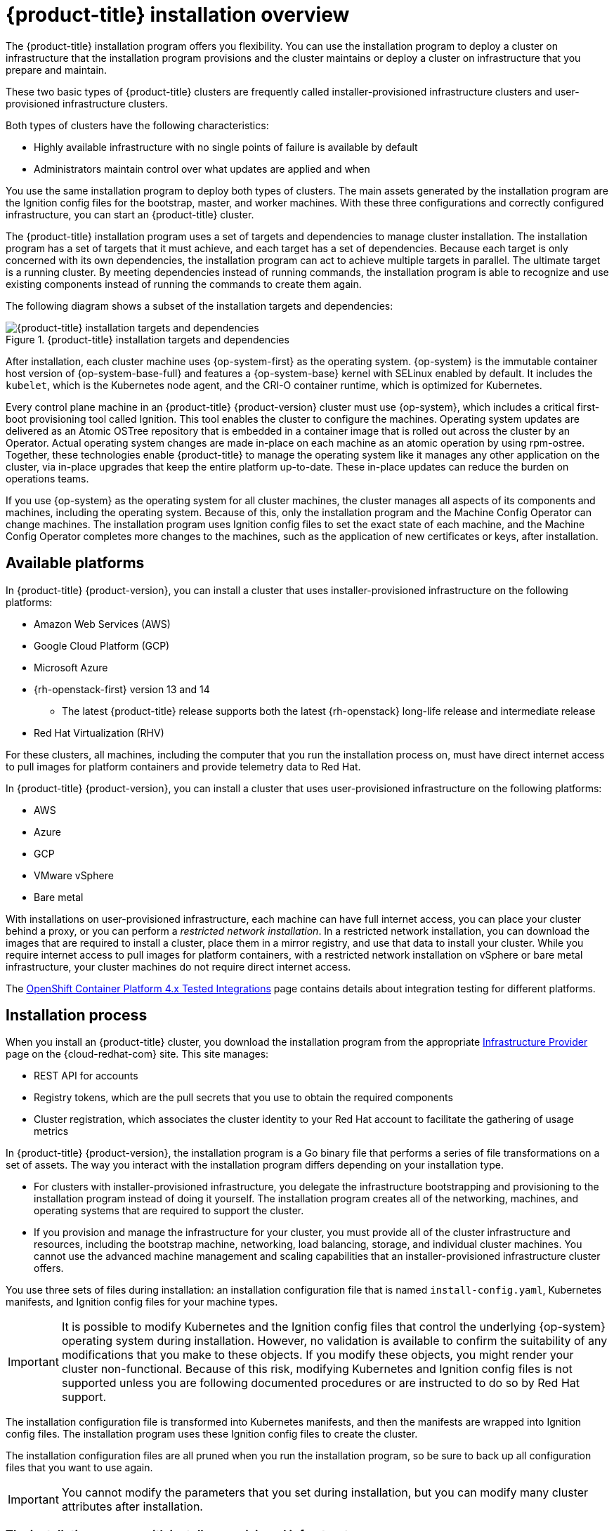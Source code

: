 // Module included in the following assemblies:
//
// * architecture/architecture-installation.adoc

[id="installation-overview_{context}"]
= {product-title} installation overview

The {product-title} installation program offers you flexibility. You can use the installation program to deploy a cluster on infrastructure that the installation program provisions and the cluster maintains or deploy a cluster on infrastructure that you prepare and maintain.

These two basic types of {product-title} clusters are frequently called
installer-provisioned infrastructure clusters and user-provisioned
infrastructure clusters.

Both types of clusters have the following characteristics:

* Highly available infrastructure with no single points of failure is available
by default
* Administrators maintain control over what updates are applied and when

You use the same installation program to deploy both types of clusters. The main assets generated by the installation program are the Ignition config files for the bootstrap, master, and worker machines. With these three configurations and correctly configured infrastructure, you can start an {product-title} cluster.

The {product-title} installation program uses a set of targets and dependencies to manage cluster installation. The installation program has a set of targets that it must achieve, and each target has a set of dependencies. Because each target is only concerned with its own dependencies, the installation program can act to achieve multiple targets in parallel. The ultimate target is a running cluster. By meeting dependencies instead of running commands, the installation program is able to recognize and use existing components instead of running the commands to create them again.

The following diagram shows a subset of the installation targets and dependencies:

.{product-title} installation targets and dependencies
image::targets-and-dependencies.png[{product-title} installation targets and dependencies]

After installation, each cluster machine uses {op-system-first} as the operating system. {op-system} is the immutable container host version of {op-system-base-full} and features a {op-system-base} kernel with SELinux enabled by default. It includes the `kubelet`, which is the Kubernetes node agent, and the CRI-O container runtime, which is optimized for Kubernetes.

Every control plane machine in an {product-title} {product-version} cluster must
use {op-system}, which includes a critical first-boot provisioning tool called
Ignition. This tool enables the cluster to configure the machines.
Operating system updates are delivered as an Atomic OSTree repository that is
embedded in a container image that is rolled out across the cluster by an
Operator. Actual operating system changes are made in-place on each machine as
an atomic operation by using rpm-ostree. Together, these technologies enable
{product-title} to manage the operating system like it manages any other
application on the cluster, via in-place upgrades that keep the entire platform
up-to-date. These in-place updates can reduce the burden on operations teams.

If you use {op-system} as the operating system for all cluster machines, the
cluster manages all aspects of its components and machines, including the
operating system. Because of this, only the installation program and the
Machine Config Operator can change machines. The installation program uses
Ignition config files to set the exact state of each machine, and the Machine
Config Operator completes more changes to the machines, such as the application
of new certificates or keys, after installation.

[id="available-platforms_{context}"]
== Available platforms

In {product-title} {product-version}, you can install a cluster that uses
installer-provisioned infrastructure on the following platforms:

* Amazon Web Services (AWS)
* Google Cloud Platform (GCP)
* Microsoft Azure
* {rh-openstack-first} version 13 and 14
** The latest {product-title} release supports both the latest {rh-openstack} long-life release and intermediate release
* Red Hat Virtualization (RHV)

For these clusters, all machines, including the computer that you run the installation process on, must have direct internet access to pull images for platform containers and provide telemetry data to Red Hat.

In {product-title} {product-version}, you can install a cluster that uses
user-provisioned infrastructure on the following platforms:

* AWS
* Azure
* GCP
* VMware vSphere
* Bare metal

With installations on user-provisioned infrastructure, each machine can have full internet access, you can place your cluster behind a proxy, or you can perform a _restricted network installation_. In a restricted network installation, you can download the images that are required to install a cluster, place them in a mirror registry, and use that data to install your cluster. While you require internet access to pull images for platform containers, with a restricted network installation on vSphere or bare metal infrastructure, your cluster machines do not require direct internet access.

The link:https://access.redhat.com/articles/4128421[OpenShift Container Platform 4.x Tested Integrations]
page contains details about integration testing for different platforms.

[id="installation-process_{context}"]
== Installation process

When you install an {product-title} cluster, you download the
installation program from the appropriate
link:https://cloud.redhat.com/openshift/install[Infrastructure Provider]
page on the {cloud-redhat-com} site. This site manages:

* REST API for accounts
* Registry tokens, which are the pull secrets that you use to obtain the required
components
* Cluster registration, which associates the cluster identity to your Red Hat
account to facilitate the gathering of usage metrics

In {product-title} {product-version}, the installation program is a Go binary file that performs a
series of file transformations on a set of assets. The way you interact with the
installation program differs depending on your installation type.

* For clusters with installer-provisioned infrastructure, you delegate the
infrastructure bootstrapping and provisioning to the installation program
instead of doing it yourself. The installation program creates all of the
networking, machines, and operating systems that are required to support the
cluster.

* If you provision and manage the infrastructure for your cluster, you must
provide all of the cluster infrastructure and resources, including the
bootstrap machine, networking, load balancing, storage, and individual cluster
machines. You cannot use the advanced machine management and scaling capabilities
that an installer-provisioned infrastructure cluster offers.

You use three sets of files during installation: an installation configuration
file that is named `install-config.yaml`, Kubernetes manifests, and Ignition
config files for your machine types.

[IMPORTANT]
====
It is possible to modify Kubernetes and the Ignition config files that control
the underlying {op-system} operating system during installation. However,
no validation is available to confirm the suitability of any modifications that
you make to these objects. If you modify these objects, you might render
your cluster non-functional. Because of this risk, modifying Kubernetes and
Ignition config files is not supported unless you are following documented procedures
or are instructed to do so by Red Hat support.
====

The installation configuration file is transformed into Kubernetes manifests, and
then the manifests are wrapped into Ignition config files. The installation program uses
these Ignition config files to create the cluster.

The installation configuration files are all pruned when you run the installation program,
so be sure to back up all configuration files that you want to use again.

[IMPORTANT]
====
You cannot modify the parameters that you set during installation, but you can
modify many cluster attributes after installation.
====

[discrete]
=== The installation process with installer-provisioned infrastructure

The default installation type uses installer-provisioned infrastructure. By default, the installation
program acts as an installation wizard, prompting you
for values that it cannot determine on its own and providing reasonable default
values for the remaining parameters. You can also customize the installation
process to support advanced infrastructure scenarios. The installation program provisions
the underlying infrastructure for the cluster.

You can install either a standard cluster or a customized cluster. With a
standard cluster, you provide minimum details that are required to install the
cluster. With a customized cluster, you can specify more details about the
platform, such as the number of machines that the control plane uses, the type
of virtual machine that the cluster deploys, or the CIDR range for the
Kubernetes service network.

If possible, use this feature to avoid
having to provision and maintain the cluster infrastructure. In all other
environments, you use the installation program to generate the assets that you require to
provision your cluster infrastructure.

With installer-provisioned infrastructure clusters, {product-title} manages all aspects of
the cluster, including the operating system itself. Each machine boots with a
configuration that references resources hosted in the cluster that it joins.
This configuration allows the cluster to manage itself as updates are applied.

[discrete]
=== The installation process with user-provisioned infrastructure

You can also install {product-title} on infrastructure that you provide. You use the
installation program to generate the assets that you require to provision the
cluster infrastructure, create the cluster infrastructure, and then deploy
the cluster to the infrastructure that you provided.

If you do not use infrastructure that the installation program provisioned, you must manage
and maintain the cluster resources yourself, including:

* The control plane and compute machines that make up the cluster
* Load balancers
* Cluster networking, including the DNS records and required subnets
* Storage for the cluster infrastructure and applications

If your cluster uses user-provisioned infrastructure, you have the option of
adding RHEL worker machines to your cluster.

[discrete]
=== Installation process details

Because each machine in the cluster requires information about the cluster when
it is provisioned, {product-title} uses a temporary _bootstrap_ machine during
initial configuration to provide the required information to the permanent
control plane. It boots by using an Ignition config file that describes how to
create the cluster. The bootstrap machine creates the master machines that
make up the control plane. The control plane machines then create the compute machines, which are also known as worker machines. The following figure illustrates this process:

.Creating the bootstrap, master, and worker machines
image::create-nodes.png[Creating bootstrap, master, and worker machines]

After the cluster machines initialize, the bootstrap machine is destroyed.
All clusters use the bootstrap process to initialize the
cluster, but if you provision the infrastructure for your cluster, you must
complete many of the steps manually.

[IMPORTANT]
====
The Ignition config files that the installation program generates contain
certificates that expire after 24 hours. You must complete your cluster
installation and keep the cluster running for 24 hours in a non-degraded state
to ensure that the first certificate rotation has finished.
====

Bootstrapping a cluster involves the following steps:

. The bootstrap machine boots and starts hosting the remote resources required
for the master machines to boot. (Requires manual intervention if you provision
  the infrastructure)
. The master machines fetch the remote resources from the bootstrap machine
and finish booting. (Requires manual intervention if you provision the
  infrastructure)
. The master machines use the bootstrap machine to form an etcd cluster.
. The bootstrap machine starts a temporary Kubernetes control plane using the
new etcd cluster.
. The temporary control plane schedules the production control plane to the
master machines.
. The temporary control plane shuts down and passes control to the production
control plane.
. The bootstrap machine injects {product-title} components into the production
control plane.
. The installation program shuts down the bootstrap machine.
(Requires manual intervention if you provision the infrastructure)
. The control plane sets up the worker nodes.
. The control plane installs additional services in the form of a set
of Operators.

The result of this bootstrapping process is a fully running {product-title}
cluster. The cluster then downloads and configures remaining components
needed for the day-to-day operation, including the creation of worker machines
in supported environments.

[discrete]
=== Installation process details

[discrete]
== Installation scope

The scope of the {product-title} installation program is intentionally narrow.
It is designed for simplicity and ensured success. You can complete many
more configuration tasks after installation completes.
